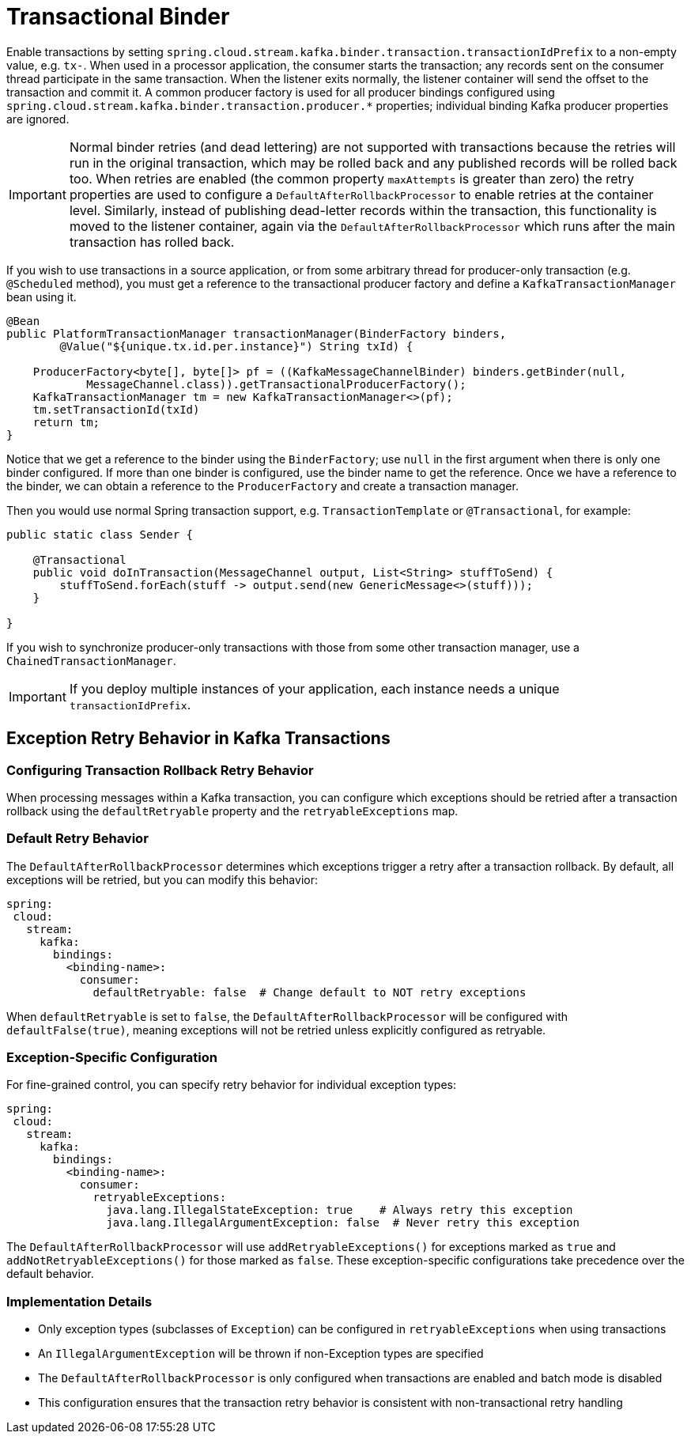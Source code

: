 [[kafka-transactional-binder]]
= Transactional Binder

Enable transactions by setting `spring.cloud.stream.kafka.binder.transaction.transactionIdPrefix` to a non-empty value, e.g. `tx-`.
When used in a processor application, the consumer starts the transaction; any records sent on the consumer thread participate in the same transaction.
When the listener exits normally, the listener container will send the offset to the transaction and commit it.
A common producer factory is used for all producer bindings configured using `spring.cloud.stream.kafka.binder.transaction.producer.*` properties; individual binding Kafka producer properties are ignored.

IMPORTANT: Normal binder retries (and dead lettering) are not supported with transactions because the retries will run in the original transaction, which may be rolled back and any published records will be rolled back too.
When retries are enabled (the common property `maxAttempts` is greater than zero) the retry properties are used to configure a `DefaultAfterRollbackProcessor` to enable retries at the container level.
Similarly, instead of publishing dead-letter records within the transaction, this functionality is moved to the listener container, again via the `DefaultAfterRollbackProcessor` which runs after the main transaction has rolled back.

If you wish to use transactions in a source application, or from some arbitrary thread for producer-only transaction (e.g. `@Scheduled` method), you must get a reference to the transactional producer factory and define a `KafkaTransactionManager` bean using it.

====
[source, java]
----
@Bean
public PlatformTransactionManager transactionManager(BinderFactory binders,
        @Value("${unique.tx.id.per.instance}") String txId) {

    ProducerFactory<byte[], byte[]> pf = ((KafkaMessageChannelBinder) binders.getBinder(null,
            MessageChannel.class)).getTransactionalProducerFactory();
    KafkaTransactionManager tm = new KafkaTransactionManager<>(pf);
    tm.setTransactionId(txId)
    return tm;
}
----
====

Notice that we get a reference to the binder using the `BinderFactory`; use `null` in the first argument when there is only one binder configured.
If more than one binder is configured, use the binder name to get the reference.
Once we have a reference to the binder, we can obtain a reference to the `ProducerFactory` and create a transaction manager.

Then you would use normal Spring transaction support, e.g. `TransactionTemplate` or `@Transactional`, for example:

====
[source, java]
----
public static class Sender {

    @Transactional
    public void doInTransaction(MessageChannel output, List<String> stuffToSend) {
        stuffToSend.forEach(stuff -> output.send(new GenericMessage<>(stuff)));
    }

}
----
====

If you wish to synchronize producer-only transactions with those from some other transaction manager, use a `ChainedTransactionManager`.

IMPORTANT: If you deploy multiple instances of your application, each instance needs a unique `transactionIdPrefix`.

== Exception Retry Behavior in Kafka Transactions

=== Configuring Transaction Rollback Retry Behavior

When processing messages within a Kafka transaction, you can configure which exceptions should be retried after a transaction rollback using the `defaultRetryable` property and the `retryableExceptions` map.

=== Default Retry Behavior

The `DefaultAfterRollbackProcessor` determines which exceptions trigger a retry after a transaction rollback.
By default, all exceptions will be retried, but you can modify this behavior:

[source,yaml]
----
spring:
 cloud:
   stream:
     kafka:
       bindings:
         <binding-name>:
           consumer:
             defaultRetryable: false  # Change default to NOT retry exceptions
----

When `defaultRetryable` is set to `false`, the `DefaultAfterRollbackProcessor` will be configured with `defaultFalse(true)`, meaning exceptions will not be retried unless explicitly configured as retryable.

=== Exception-Specific Configuration

For fine-grained control, you can specify retry behavior for individual exception types:

[source,yaml]
----
spring:
 cloud:
   stream:
     kafka:
       bindings:
         <binding-name>:
           consumer:
             retryableExceptions:
               java.lang.IllegalStateException: true    # Always retry this exception
               java.lang.IllegalArgumentException: false  # Never retry this exception
----

The `DefaultAfterRollbackProcessor` will use `addRetryableExceptions()` for exceptions marked as `true` and `addNotRetryableExceptions()` for those marked as `false`.
These exception-specific configurations take precedence over the default behavior.

=== Implementation Details

* Only exception types (subclasses of `Exception`) can be configured in `retryableExceptions` when using transactions
* An `IllegalArgumentException` will be thrown if non-Exception types are specified
* The `DefaultAfterRollbackProcessor` is only configured when transactions are enabled and batch mode is disabled
* This configuration ensures that the transaction retry behavior is consistent with non-transactional retry handling
